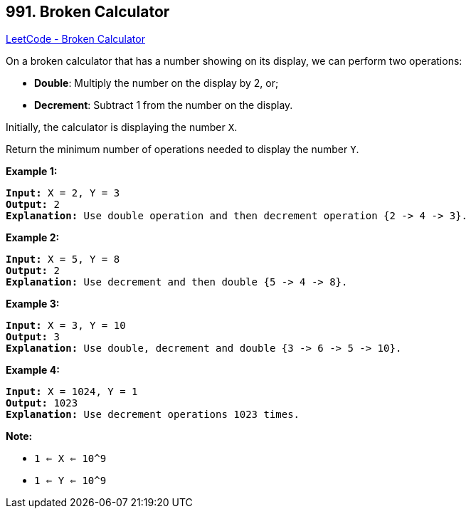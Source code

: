 == 991. Broken Calculator

https://leetcode.com/problems/broken-calculator/[LeetCode - Broken Calculator]

On a broken calculator that has a number showing on its display, we can perform two operations:


* *Double*: Multiply the number on the display by 2, or;
* *Decrement*: Subtract 1 from the number on the display.


Initially, the calculator is displaying the number `X`.

Return the minimum number of operations needed to display the number `Y`.

 

*Example 1:*

[subs="verbatim,quotes,macros"]
----
*Input:* X = 2, Y = 3
*Output:* 2
*Explanation:* Use double operation and then decrement operation {2 -> 4 -> 3}.
----

*Example 2:*

[subs="verbatim,quotes,macros"]
----
*Input:* X = 5, Y = 8
*Output:* 2
*Explanation:* Use decrement and then double {5 -> 4 -> 8}.
----

*Example 3:*

[subs="verbatim,quotes,macros"]
----
*Input:* X = 3, Y = 10
*Output:* 3
*Explanation:* Use double, decrement and double {3 -> 6 -> 5 -> 10}.
----

*Example 4:*

[subs="verbatim,quotes,macros"]
----
*Input:* X = 1024, Y = 1
*Output:* 1023
*Explanation:* Use decrement operations 1023 times.
----

 

*Note:*


* `1 <= X <= 10^9`
* `1 <= Y <= 10^9`

